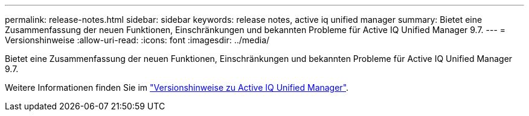 ---
permalink: release-notes.html 
sidebar: sidebar 
keywords: release notes, active iq unified manager 
summary: Bietet eine Zusammenfassung der neuen Funktionen, Einschränkungen und bekannten Probleme für Active IQ Unified Manager 9.7. 
---
= Versionshinweise
:allow-uri-read: 
:icons: font
:imagesdir: ../media/


[role="lead"]
Bietet eine Zusammenfassung der neuen Funktionen, Einschränkungen und bekannten Probleme für Active IQ Unified Manager 9.7.

Weitere Informationen finden Sie im https://library.netapp.com/ecm/ecm_download_file/ECMLP2862444["Versionshinweise zu Active IQ Unified Manager"^].
